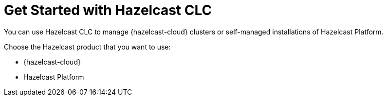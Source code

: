 = Get Started with Hazelcast CLC

You can use Hazelcast CLC to manage {hazelcast-cloud} clusters or self-managed installations of Hazelcast Platform.

Choose the Hazelcast product that you want to use:

- {hazelcast-cloud}
- Hazelcast Platform

